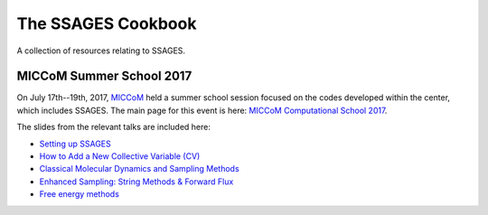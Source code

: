 The SSAGES Cookbook
===================

.. A collection of short solutions to common problems. Just like a FAQ.

A collection of resources relating to SSAGES.

MICCoM Summer School 2017
-------------------------

On July 17th--19th, 2017, `MICCoM <http://miccom-center.org/>`_ held a summer
school session focused on the codes developed within the center, which includes
SSAGES. The main page for this event is here:
`MICCoM Computational School 2017 <http://miccom-center.org/summer-school-2017/index.html>`_.

The slides from the relevant talks are included here:

* `Setting up SSAGES <http://miccom-center.org/images/summer_school_setting_up_your_ssages.pdf>`_
* `How to Add a New Collective Variable (CV) <http://miccom-center.org/images/MiCCoM_CV_talk_revealed.pdf>`_
* `Classical Molecular Dynamics and Sampling Methods <http://miccom-center.org/images/Classical%20MD%20and%20Sampling-v4.pdf>`_
* `Enhanced Sampling: String Methods & Forward Flux <http://miccom-center.org/images/enhanced_sampling-string_methods.pdf>`_
* `Free energy methods <http://miccom-center.org/images/free_energy_methods.pdf>`_
